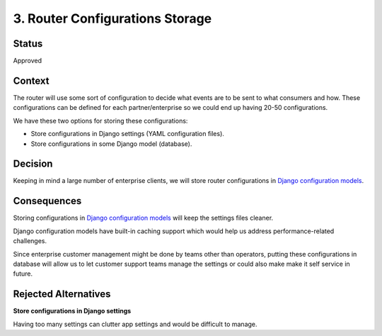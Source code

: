 3. Router Configurations Storage
################################

Status
------

Approved

Context
-------

The router will use some sort of configuration to decide what events are
to be sent to what consumers and how. These configurations can be
defined for each partner/enterprise so we could end up having 20-50
configurations.

We have these two options for storing these configurations:

-  Store configurations in Django settings (YAML configuration files).

-  Store configurations in some Django model (database).

Decision
--------

Keeping in mind a large number of enterprise clients, we will store
router configurations in `Django configuration models
<https://github.com/openedx/django-config-models>`__.

Consequences
------------

Storing configurations in `Django configuration
models <https://github.com/openedx/django-config-models>`__ will keep the
settings files cleaner.

Django configuration models have built-in caching support which would
help us address performance-related challenges.

Since enterprise customer management might be done by teams other than
operators, putting these configurations in database will allow us to let
customer support teams manage the settings or could also make make it self
service in future.

Rejected Alternatives
---------------------

**Store configurations in Django settings**

Having too many settings can clutter app settings and would be difficult
to manage.
